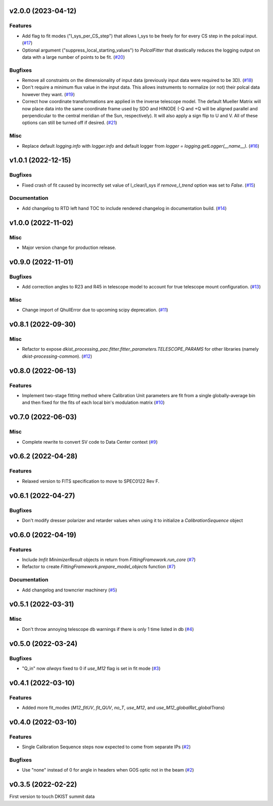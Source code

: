 v2.0.0 (2023-04-12)
===================

Features
--------

- Add flag to fit modes ("I_sys_per_CS_step") that allows I_sys to be freely for for every CS step in the polcal input. (`#17 <https://bitbucket.org/dkistdc/dkist-processing-pac/pull-requests/17>`__)
- Optional argument ("suppress_local_starting_values") to `PolcalFitter` that drastically reduces the logging output on
  data with a large number of points to be fit. (`#20 <https://bitbucket.org/dkistdc/dkist-processing-pac/pull-requests/20>`__)


Bugfixes
--------

- Remove all constraints on the dimensionality of input data (previously input data were required to be 3D). (`#18 <https://bitbucket.org/dkistdc/dkist-processing-pac/pull-requests/18>`__)
- Don't require a minimum flux value in the input data. This allows instruments to normalize (or not) their polcal data however they want. (`#19 <https://bitbucket.org/dkistdc/dkist-processing-pac/pull-requests/19>`__)
- Correct how coordinate transformations are applied in the inverse telescope model. The default Mueller Matrix will now
  place data into the same coordinate frame used by SDO and HINODE (-Q and +Q will be aligned parallel and perpendicular to the
  central meridian of the Sun, respectively). It will also apply a sign flip to U and V. All of these options can still be turned off if desired. (`#21 <https://bitbucket.org/dkistdc/dkist-processing-pac/pull-requests/21>`__)


Misc
----

- Replace default `logging.info` with `logger.info` and default logger from `logger = logging.getLogger(__name__)`. (`#16 <https://bitbucket.org/dkistdc/dkist-processing-pac/pull-requests/16>`__)


v1.0.1 (2022-12-15)
===================

Bugfixes
--------

- Fixed crash of fit caused by incorrectly set value of I_clear/I_sys if `remove_I_trend` option was set to `False`. (`#15 <https://bitbucket.org/dkistdc/dkist-processing-pac/pull-requests/15>`__)


Documentation
-------------

- Add changelog to RTD left hand TOC to include rendered changelog in documentation build. (`#14 <https://bitbucket.org/dkistdc/dkist-processing-pac/pull-requests/14>`__)


v1.0.0 (2022-11-02)
===================

Misc
----

- Major version change for production release.



v0.9.0 (2022-11-01)
===================

Bugfixes
--------

- Add correction angles to R23 and R45 in telescope model to account for true telescope mount configuration. (`#13 <https://bitbucket.org/dkistdc/dkist-processing-pac/pull-requests/13>`__)


Misc
----

- Change import of QhullError due to upcoming scipy deprecation. (`#11 <https://bitbucket.org/dkistdc/dkist-processing-pac/pull-requests/11>`__)


v0.8.1 (2022-09-30)
===================

Misc
----

- Refactor to expose `dkist_processing_pac.fitter.fitter_parameters.TELESCOPE_PARAMS` for other libraries (namely `dkist-processing-common`). (`#12 <https://bitbucket.org/dkistdc/dkist-processing-pac/pull-requests/12>`__)


v0.8.0 (2022-06-13)
===================

Features
--------

- Implement two-stage fitting method where Calibration Unit parameters are fit from a single globally-average bin and then fixed for the fits of each local bin's modulation matrix (`#10 <https://bitbucket.org/dkistdc/dkist-processing-pac/pull-requests/10>`__)


v0.7.0 (2022-06-03)
===================

Misc
----

- Complete rewrite to convert SV code to Data Center context (`#9 <https://bitbucket.org/dkistdc/dkist-processing-pac/pull-requests/9>`__)


v0.6.2 (2022-04-28)
===================

Features
--------

- Relaxed version to FITS specification to move to SPEC0122 Rev F.

v0.6.1 (2022-04-27)
===================

Bugfixes
--------

- Don't modify dresser polarizer and retarder values when using it to initialize a `CalibrationSequence` object

v0.6.0 (2022-04-19)
===================

Features
--------

- Include `lmfit` `MinimizerResult` objects in return from `FittingFramework.run_core` (`#7 <https://bitbucket.org/dkistdc/dkist-processing-pac/pull-requests/7>`__)
- Refactor to create `FittingFramework.prepare_model_objects` function (`#7 <https://bitbucket.org/dkistdc/dkist-processing-pac/pull-requests/7>`__)


Documentation
-------------

- Add changelog and towncrier machinery (`#5 <https://bitbucket.org/dkistdc/dkist-processing-pac/pull-requests/5>`__)


v0.5.1 (2022-03-31)
===================

Misc
----

- Don't throw annoying telescope db warnings if there is only 1 time listed in db (`#4 <https://bitbucket.org/dkistdc/dkist-processing-pac/pull-requests/4>`__)


v0.5.0 (2022-03-24)
===================

Bugfixes
--------

- "Q_in" now *always* fixed to 0 if `use_M12` flag is set in fit mode (`#3 <https://bitbucket.org/dkistdc/dkist-processing-pac/pull-requests/3>`__)


v0.4.1 (2022-03-10)
===================

Features
--------

- Added more fit_modes (`M12_fitUV`, `fit_QUV`, `no_T`, `use_M12`, and `use_M12_globalRet_globalTrans`)

v0.4.0 (2022-03-10)
===================

Features
--------

- Single Calibration Sequence steps now expected to come from separate IPs (`#2 <https://bitbucket.org/dkistdc/dkist-processing-pac/pull-requests/2>`__)


Bugfixes
--------

- Use "none" instead of 0 for angle in headers when GOS optic not in the beam (`#2 <https://bitbucket.org/dkistdc/dkist-processing-pac/pull-requests/2>`__)


v0.3.5 (2022-02-22)
===================

First version to touch DKIST summit data

